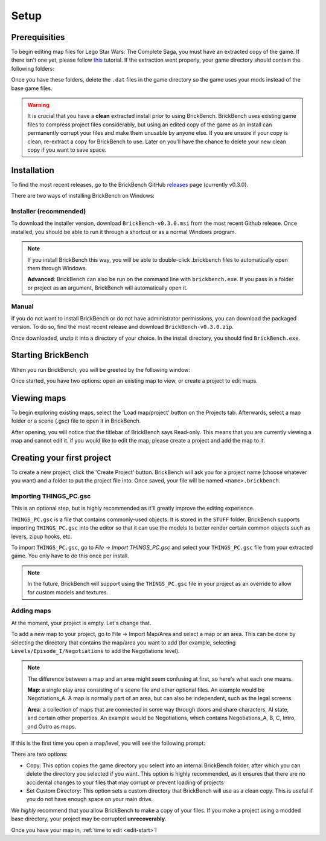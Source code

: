 Setup
#####

Prerequisities
**************

To begin editing map files for Lego Star Wars: The Complete Saga, you must have an extracted copy 
of the game. If there isn't one yet, please follow `this`_ tutorial. If the extraction went properly,
your game directory should contain the following folders: 

.. image:: images/correct_install.png
        :width: 600

Once you have these folders, delete the ``.dat`` files in the game directory so the game uses your
mods instead of the base game files.

.. warning::
   It is crucial that you have a **clean** extracted install prior to using BrickBench. 
   BrickBench uses existing game files to compress project files considerably, but using
   an edited copy of the game as an install can permanently corrupt your files and make them
   unusable by anyone else. If you are unsure if your copy is clean, re-extract a copy for
   BrickBench to use. Later on you'll have the chance to delete your new clean copy
   if you want to save space.

.. _this: https://www.youtube.com/watch?v=_EQ3hPrh0V8


Installation
************

To find the most recent releases, go to the BrickBench GitHub `releases`_ page (currently v0.3.0).

.. _releases: https://github.com/BrickBench/BrickBench/releases

There are two ways of installing BrickBench on Windows:

Installer (recommended)
-----------------------

To download the installer version, download ``BrickBench-v0.3.0.msi`` from the most recent
Github release.
Once installed, you should be able to run it through a shortcut or as a normal Windows program.


.. note::
   If you install BrickBench this way, you will be able to double-click .brickbench files to 
   automatically open them through Windows.

   **Advanced**: BrickBench can also be run on the command line with ``brickbench.exe``. 
   If you pass in a folder or project as an argument, BrickBench will automatically open it.

Manual
------

If you do not want to install BrickBench or do not have administrator permissions, you can download the
packaged version. To do so, find the most recent release and download ``BrickBench-v0.3.0.zip``.

Once downloaded, unzip it into a directory of your choice. In the install directory, you should find ``BrickBench.exe``. 


Starting BrickBench
***************************

When you run BrickBench, you will be greeted by the following window:

.. image:: images/welcome_screen.png
   :width: 600

Once started, you have two options: open an existing map to view, or create a project to
edit maps.


Viewing maps
*************

To begin exploring existing maps, select the 'Load map/project' button on the Projects tab.
Afterwards, select a map folder or a scene (.gsc) file to open it in BrickBench. 

After opening, you will notice that the titlebar of BrickBench says Read-only. This means that
you are currently viewing a map and cannot edit it. if you would like to edit the map, please
create a project and add the map to it.

Creating your first project
***************************
To create a new project, click the 'Create Project' button. BrickBench will ask you for a 
project name (choose whatever you want) and a folder to put the project file into. Once 
saved, your file will be named ``<name>.brickbench``. 

Importing THINGS_PC.gsc
-------------------------
This is an optional step, but is highly recommended as it'll greatly improve the editing experience.

``THINGS_PC.gsc`` is a file that contains commonly-used objects. It is stored in the ``STUFF`` folder.
BrickBench supports importing ``THINGS_PC.gsc`` into the editor so that it can use the models to
better render certain common objects such as levers, zipup hooks, etc.

To import ``THINGS_PC.gsc``, go to *File -> Import THINGS_PC.gsc* and select your ``THINGS_PC.gsc`` file
from your extracted game. You only have to do this once per install. 

.. note::
   In the future, BrickBench will support using the ``THINGS_PC.gsc`` file in your project as an
   override to allow for custom models and textures.

Adding maps
-----------

At the moment, your project is empty. Let's change that. 

To add a new map to your project, go to File -> Import Map/Area and select a map or an area.
This can be done by selecting the directory that contains the map/area you want to add (for example, 
selecting ``Levels/Episode_I/Negotiations`` to add the Negotiations level).

.. note::
   The difference between a map and an area might seem confusing at first, so here's what each one
   means.

   **Map**: a single play area consisting of a scene file and other optional files. An example would
   be Negotiations_A. A map is normally part of an area, but can also be independent, such
   as the legal screens.

   **Area**: a collection of maps that are connected in some way through doors and share
   characters, AI state, and certain other properties. An example would be Negotiations, which contains
   Negotiations_A, B, C, Intro, and Outro as maps.

If this is the first time you open a map/level, you will see the following prompt:

.. image:: images/game_source_prompt.png
   :width: 600

There are two options:

* Copy: This option copies the game directory you select into an internal BrickBench folder, after
  which you can delete the directory you selected if you want. This option is highly 
  recommended, as it ensures that there are no accidental changes to your files that may corrupt or prevent loading
  of projects
* Set Custom Directory: This option sets a custom directory that BrickBench will use as a clean copy. This is useful
  if you do not have enough space on your main drive.

We *highly* recommend that you allow BrickBench to make a copy of your files. If you make a project using a modded
base directory, your project may be corrupted **unrecoverably**.

Once you have your map in, :ref:`time to edit <edit-start>`!
